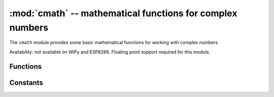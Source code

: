 :mod:`cmath` -- mathematical functions for complex numbers
==========================================================

.. module:: cmath
   :synopsis: mathematical functions for complex numbers

The ``cmath`` module provides some basic mathematical functions for
working with complex numbers.

Availability: not available on WiPy and ESP8266. Floating point support
required for this module.

Functions
---------

.. function:: cos(z)

   Return the cosine of ``z``.

.. function:: exp(z)

   Return the exponential of ``z``.

.. function:: log(z)

   Return the natural logarithm of ``z``.  The branch cut is along the negative real axis.

.. function:: log10(z)

   Return the base-10 logarithm of ``z``.  The branch cut is along the negative real axis.

.. function:: phase(z)

   Returns the phase of the number ``z``, in the range (-pi, +pi].

.. function:: polar(z)

   Returns, as a tuple, the polar form of ``z``.

.. function:: rect(r, phi)

   Returns the complex number with modulus ``r`` and phase ``phi``.

.. function:: sin(z)

   Return the sine of ``z``.

.. function:: sqrt(z)

   Return the square-root of ``z``.

Constants
---------

.. data:: e

   base of the natural logarithm

.. data:: pi

   the ratio of a circle's circumference to its diameter
